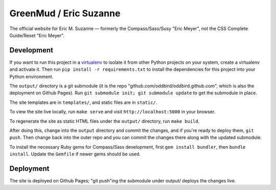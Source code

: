 GreenMud / Eric Suzanne
=======================

The official website for Eric M. Suzanne —
formerly the Compass/Sass/Susy "Eric Meyer",
not the CSS Complete Guide/Reset "Eric Meyer".

Development
-----------

If you want to run this project in a `virtualenv`_ to isolate it from other
Python projects on your system, create a virtualenv and activate it.  Then run
``pip install -r requirements.txt`` to install the dependencies for this
project into your Python environment.

The ``output/`` directory is a git submodule (it is the repo
"github.com/oddbird/oddbird.github.com", which is also the deployment on
Github Pages).  Run ``git submodule init; git submodule update`` to get the
submodule in place.

The site templates are in ``templates/``, and static files are in ``static/``.

To view the site live locally, run ``make serve`` and visit
``http://localhost:5000`` in your browser.

To regenerate the site as static HTML files under the ``output/`` directory,
run ``make build``.

After doing this, change into the ``output`` directory and commit the
changes, and if you're ready to deploy them, ``git push``.  Then change back
into the outer repo and you can commit the changes there along with the
updated submodule.

.. _virtualenv: http://www.virtualenv.org

To install the necessary Ruby gems for Compass/Sass development,
first ``gem install bundler``, then ``bundle install``.
Update the ``Gemfile`` if newer gems should be used.

Deployment
----------

The site is deployed on Github Pages; "git push"ing the submodule under
output/ deploys the changes live.
